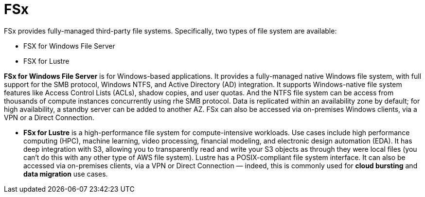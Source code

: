 = FSx

FSx provides fully-managed third-party file systems. Specifically, two types of file system are available:

* FSX for Windows File Server
* FSX for Lustre

*FSx for Windows File Server* is for Windows-based applications. It provides a fully-managed native Windows file system, with full support for the SMB protocol, Windows NTFS, and Active Directory (AD) integration. It supports Windows-native file system features like Access Control Lists (ACLs), shadow copies, and user quotas. And the NTFS file system can be access from thousands of compute instances concurrently using rhe SMB protocol. Data is replicated within an availability zone by default; for high availability, a standby server can be added to another AZ. FSx can also be accessed via on-premises Windows clients, via a VPN or a Direct Connection.

* *FSx for Lustre* is a high-performance file system for compute-intensive workloads. Use cases include high performance computing (HPC), machine learning, video processing, financial modeling, and electronic design automation (EDA). It has deep integration with S3, allowing you to transparently read and write your S3 objects as through they were local files (you can't do this with any other type of AWS file system). Lustre has a POSIX-compliant file system interface. It can also be accessed via on-premises clients, via a VPN or Direct Connection — indeed, this is commonly used for *cloud bursting* and *data migration* use cases.
